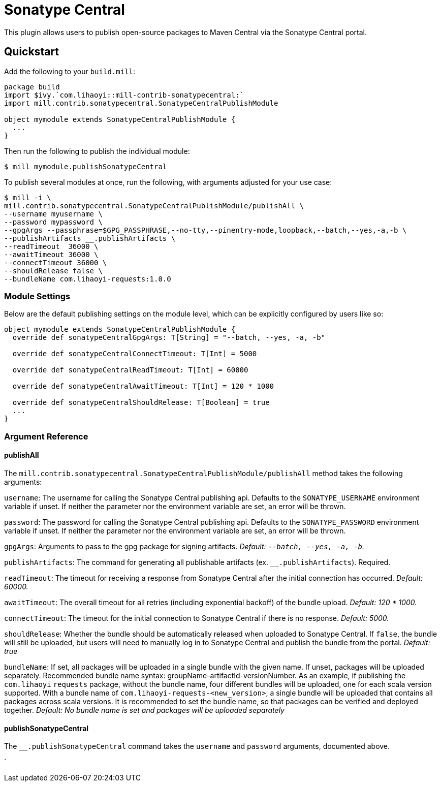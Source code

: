 = Sonatype Central
:page-aliases: Plugin_Sonatype_Central.adoc

This plugin allows users to publish open-source packages to Maven Central via the Sonatype Central portal.

== Quickstart
Add the following to your `build.mill`:
[source,scala]
----
package build
import $ivy.`com.lihaoyi::mill-contrib-sonatypecentral:`
import mill.contrib.sonatypecentral.SonatypeCentralPublishModule

object mymodule extends SonatypeCentralPublishModule {
  ...
}
----

Then run the following to publish the individual module:

----
$ mill mymodule.publishSonatypeCentral
----

To publish several modules at once, run the following, with arguments adjusted for your use case:

----
$ mill -i \
mill.contrib.sonatypecentral.SonatypeCentralPublishModule/publishAll \
--username myusername \
--password mypassword \
--gpgArgs --passphrase=$GPG_PASSPHRASE,--no-tty,--pinentry-mode,loopback,--batch,--yes,-a,-b \
--publishArtifacts __.publishArtifacts \
--readTimeout  36000 \
--awaitTimeout 36000 \
--connectTimeout 36000 \
--shouldRelease false \
--bundleName com.lihaoyi-requests:1.0.0
----


=== Module Settings
Below are the default publishing settings on the module level, which can be explicitly configured by users like so:

[source,scala]
----
object mymodule extends SonatypeCentralPublishModule {
  override def sonatypeCentralGpgArgs: T[String] = "--batch, --yes, -a, -b"

  override def sonatypeCentralConnectTimeout: T[Int] = 5000

  override def sonatypeCentralReadTimeout: T[Int] = 60000

  override def sonatypeCentralAwaitTimeout: T[Int] = 120 * 1000

  override def sonatypeCentralShouldRelease: T[Boolean] = true
  ...
}
----

=== Argument Reference

==== publishAll

The `mill.contrib.sonatypecentral.SonatypeCentralPublishModule/publishAll` method takes the following arguments:

`username`: The username for calling the Sonatype Central publishing api. Defaults to the `SONATYPE_USERNAME` environment variable if unset. If neither the parameter nor the environment variable are set, an error will be thrown. +

`password`: The password for calling the Sonatype Central publishing api. Defaults to the `SONATYPE_PASSWORD` environment variable if unset. If neither the parameter nor the environment variable are set, an error will be thrown. +

`gpgArgs`: Arguments to pass to the gpg package for signing artifacts. _Default: `--batch, --yes, -a, -b`._ +

`publishArtifacts`: The command for generating all publishable artifacts (ex. `__.publishArtifacts`). Required. +

`readTimeout`:  The timeout for receiving a response from Sonatype Central after the initial connection has occurred. _Default: 60000._ +

`awaitTimeout`: The overall timeout for all retries (including exponential backoff) of the bundle upload. _Default: 120 * 1000._ +

`connectTimeout`: The timeout for the initial connection to Sonatype Central if there is no response. _Default: 5000._ +

`shouldRelease`: Whether the bundle should be automatically released when uploaded to Sonatype Central. If `false`, the bundle will still be uploaded, but users will need to manually log in to Sonatype Central and publish the bundle from the portal. _Default: true_ +

`bundleName`: If set, all packages will be uploaded in a single bundle with the given name. If unset, packages will be uploaded separately. Recommended bundle name syntax: groupName-artifactId-versionNumber. As an example, if publishing the `com.lihaoyi` `requests` package, without the bundle name, four different bundles will be uploaded, one for each scala version supported. With a bundle name of `com.lihaoyi-requests-<new_version>`, a single bundle will be uploaded that contains all packages across scala versions. It is recommended to set the bundle name, so that packages can be verified and deployed together. _Default: No bundle name is set and packages will be uploaded separately_

==== publishSonatypeCentral

The `__.publishSonatypeCentral` command takes the `username` and `password` arguments, documented above.

`
